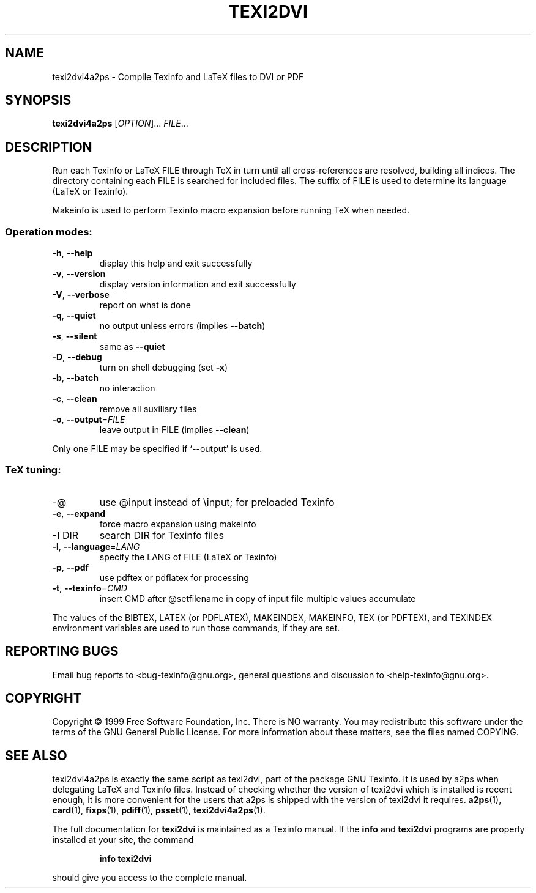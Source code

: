 .\" DO NOT MODIFY THIS FILE!  It was generated by help2man 1.019.
.TH TEXI2DVI "1" "February 2000" "GNU Texinfo 4.0 0.43" FSF
.SH NAME
texi2dvi4a2ps \- Compile Texinfo and LaTeX files to DVI or PDF
.SH SYNOPSIS
.B texi2dvi4a2ps
[\fIOPTION\fR]... \fIFILE\fR...
.SH DESCRIPTION
Run each Texinfo or LaTeX FILE through TeX in turn until all
cross-references are resolved, building all indices.  The directory
containing each FILE is searched for included files.  The suffix of FILE
is used to determine its language (LaTeX or Texinfo).
.PP
Makeinfo is used to perform Texinfo macro expansion before running TeX
when needed.
.SS "Operation modes:"
.TP
\fB\-h\fR, \fB\-\-help\fR
display this help and exit successfully
.TP
\fB\-v\fR, \fB\-\-version\fR
display version information and exit successfully
.TP
\fB\-V\fR, \fB\-\-verbose\fR
report on what is done
.TP
\fB\-q\fR, \fB\-\-quiet\fR
no output unless errors (implies \fB\-\-batch\fR)
.TP
\fB\-s\fR, \fB\-\-silent\fR
same as \fB\-\-quiet\fR
.TP
\fB\-D\fR, \fB\-\-debug\fR
turn on shell debugging (set \fB\-x\fR)
.TP
\fB\-b\fR, \fB\-\-batch\fR
no interaction
.TP
\fB\-c\fR, \fB\-\-clean\fR
remove all auxiliary files
.TP
\fB\-o\fR, \fB\-\-output\fR=\fIFILE\fR
leave output in FILE (implies \fB\-\-clean\fR)
.PP
Only one FILE may be specified if `--output' is used.
.SS "TeX tuning:"
.TP
-@
use @input instead of \einput; for preloaded Texinfo
.TP
\fB\-e\fR, \fB\-\-expand\fR
force macro expansion using makeinfo
.TP
\fB\-I\fR DIR
search DIR for Texinfo files
.TP
\fB\-l\fR, \fB\-\-language\fR=\fILANG\fR
specify the LANG of FILE (LaTeX or Texinfo)
.TP
\fB\-p\fR, \fB\-\-pdf\fR
use pdftex or pdflatex for processing
.TP
\fB\-t\fR, \fB\-\-texinfo\fR=\fICMD\fR
insert CMD after @setfilename in copy of input file
multiple values accumulate
.PP
The values of the BIBTEX, LATEX (or PDFLATEX), MAKEINDEX, MAKEINFO,
TEX (or PDFTEX), and TEXINDEX environment variables are used to run
those commands, if they are set.
.SH "REPORTING BUGS"
Email bug reports to <bug-texinfo@gnu.org>,
general questions and discussion to <help-texinfo@gnu.org>.
.SH COPYRIGHT
Copyright \(co 1999 Free Software Foundation, Inc.
There is NO warranty.  You may redistribute this software
under the terms of the GNU General Public License.
For more information about these matters, see the files named COPYING.
.SH "SEE ALSO"
texi2dvi4a2ps is exactly the same script as texi2dvi, part of the
package GNU Texinfo.  It is used by a2ps when delegating LaTeX and
Texinfo files.  Instead of checking whether the version of texi2dvi
which is installed is recent enough, it is more convenient for the
users that a2ps is shipped with the version of texi2dvi it requires.
.BR a2ps (1),
.BR card (1),
.BR fixps (1),
.BR pdiff (1),
.BR psset (1),
.BR texi2dvi4a2ps (1).
.PP
The full documentation for
.B texi2dvi
is maintained as a Texinfo manual.  If the
.B info
and
.B texi2dvi
programs are properly installed at your site, the command
.IP
.B info texi2dvi
.PP
should give you access to the complete manual.
